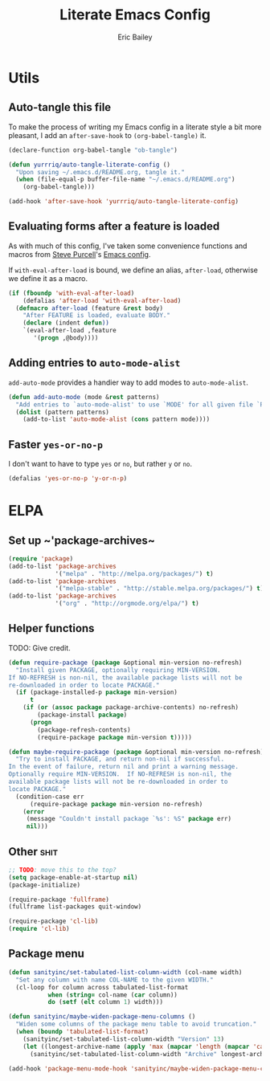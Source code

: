 #+TITLE: Literate Emacs Config
#+AUTHOR: Eric Bailey
#+OPTIONS: toc:2
#+HTML_DOCTYPE: html5
#+HTML_HEAD: <link rel="stylesheet" href="https://maxcdn.bootstrapcdn.com/bootstrap/3.3.4/css/bootstrap.min.css">
#+HTML_HEAD: <link rel="stylesheet" type="text/css" href="style.min.css">
#+HTML_MATHJAX: align:"left" scale:"100" mathml:t path:"https://cdn.mathjax.org/mathjax/latest/MathJax.js?config=TeX-AMS-MML_HTMLorMML"
#+INFOJS_OPT: path:org-info.js view:showall toc:nil ltoc:nil tdepth:2 mouse:#dddddd


* Utils
:PROPERTIES:
:tangle: ~/.emacs.d/lisp/init-utils.el
:END:
#+BEGIN_SRC emacs-lisp :padline no :exports none
;;; init-utils --- Global utility functions

;;; Commentary:
;; Based on https://github.com/purcell/emacs.d/blob/c60299cfdd799ccf81eefacb1a6fca1d9d703ff4/lisp/init-utils.el

;;; Code:

#+END_SRC
** Auto-tangle this file
To make the process of writing my Emacs config in a literate style a bit more
pleasant, I add an ~after-save-hook~ to ~(org-babel-tangle)~ it.
#+BEGIN_SRC emacs-lisp
(declare-function org-babel-tangle "ob-tangle")

(defun yurrriq/auto-tangle-literate-config ()
  "Upon saving ~/.emacs.d/README.org, tangle it."
  (when (file-equal-p buffer-file-name "~/.emacs.d/README.org")
    (org-babel-tangle)))

(add-hook 'after-save-hook 'yurrriq/auto-tangle-literate-config)
#+END_SRC

** Evaluating forms after a feature is loaded
As with much of this config, I've taken some convenience functions and macros
from [[http://www.sanityinc.com/about/][Steve Purcell]]'s [[https://github.com/purcell/emacs.d][Emacs config]].

If ~with-eval-after-load~ is bound, we define an alias, ~after-load~, otherwise
we define it as a macro.

#+BEGIN_SRC emacs-lisp
(if (fboundp 'with-eval-after-load)
    (defalias 'after-load 'with-eval-after-load)
  (defmacro after-load (feature &rest body)
    "After FEATURE is loaded, evaluate BODY."
    (declare (indent defun))
    `(eval-after-load ,feature
       '(progn ,@body))))
#+END_SRC

** Adding entries to ~auto-mode-alist~
~add-auto-mode~ provides a handier way to add modes to ~auto-mode-alist~.

#+BEGIN_SRC emacs-lisp :exports none
;;----------------------------------------------------------------------------
;; Handier way to add modes to auto-mode-alist
;;----------------------------------------------------------------------------
#+END_SRC

#+BEGIN_SRC emacs-lisp :padline no
(defun add-auto-mode (mode &rest patterns)
  "Add entries to `auto-mode-alist' to use `MODE' for all given file `PATTERNS'."
  (dolist (pattern patterns)
    (add-to-list 'auto-mode-alist (cons pattern mode))))
#+END_SRC

** Faster ~yes-or-no-p~
I don't want to have to type =yes= or =no=, but rather =y= or =no=.
#+BEGIN_SRC emacs-lisp
(defalias 'yes-or-no-p 'y-or-n-p)
#+END_SRC

#+BEGIN_SRC emacs-lisp :exports none
(provide 'init-utils)
;;; init-utils.el ends here
#+END_SRC
* ELPA
:PROPERTIES:
:tangle:   ~/.emacs.d/lisp/init-elpa.el
:END:
#+BEGIN_SRC emacs-lisp :padline no :exports none
;;; init-elpa.pl -- (m)elpa config

;;; Commentary:
;; Includes portions of https://github.com/purcell/emacs.d/blob/8208151ab23cdcaa7b1027d16d8bd108a3b0dfd6/lisp/init-elpa.el

;;; Code:
#+END_SRC
** Set up ~​'package-archives~
#+BEGIN_SRC emacs-lisp
(require 'package)
(add-to-list 'package-archives
             '("melpa" . "http://melpa.org/packages/") t)
(add-to-list 'package-archives
             '("melpa-stable" . "http://stable.melpa.org/packages/") t)
(add-to-list 'package-archives
             '("org" . "http://orgmode.org/elpa/") t)
#+END_SRC
** Helper functions
TODO: Give credit.
#+BEGIN_SRC emacs-lisp
(defun require-package (package &optional min-version no-refresh)
  "Install given PACKAGE, optionally requiring MIN-VERSION.
If NO-REFRESH is non-nil, the available package lists will not be
re-downloaded in order to locate PACKAGE."
  (if (package-installed-p package min-version)
      t
    (if (or (assoc package package-archive-contents) no-refresh)
        (package-install package)
      (progn
        (package-refresh-contents)
        (require-package package min-version t)))))

(defun maybe-require-package (package &optional min-version no-refresh)
  "Try to install PACKAGE, and return non-nil if successful.
In the event of failure, return nil and print a warning message.
Optionally require MIN-VERSION.  If NO-REFRESH is non-nil, the
available package lists will not be re-downloaded in order to
locate PACKAGE."
  (condition-case err
      (require-package package min-version no-refresh)
    (error
     (message "Couldn't install package `%s': %S" package err)
     nil)))
#+END_SRC
** Other :shit:
#+BEGIN_SRC emacs-lisp
;; TODO: move this to the top?
(setq package-enable-at-startup nil)
(package-initialize)

(require-package 'fullframe)
(fullframe list-packages quit-window)

(require-package 'cl-lib)
(require 'cl-lib)
#+END_SRC
** Package menu
#+BEGIN_SRC emacs-lisp
(defun sanityinc/set-tabulated-list-column-width (col-name width)
  "Set any column with name COL-NAME to the given WIDTH."
  (cl-loop for column across tabulated-list-format
           when (string= col-name (car column))
           do (setf (elt column 1) width)))

(defun sanityinc/maybe-widen-package-menu-columns ()
  "Widen some columns of the package menu table to avoid truncation."
  (when (boundp 'tabulated-list-format)
    (sanityinc/set-tabulated-list-column-width "Version" 13)
    (let ((longest-archive-name (apply 'max (mapcar 'length (mapcar 'car package-archives)))))
      (sanityinc/set-tabulated-list-column-width "Archive" longest-archive-name))))

(add-hook 'package-menu-mode-hook 'sanityinc/maybe-widen-package-menu-columns)
#+END_SRC
#+BEGIN_SRC emacs-lisp :exports none
(provide 'init-elpa)
;;; init-elpa.el ends here
#+END_SRC

